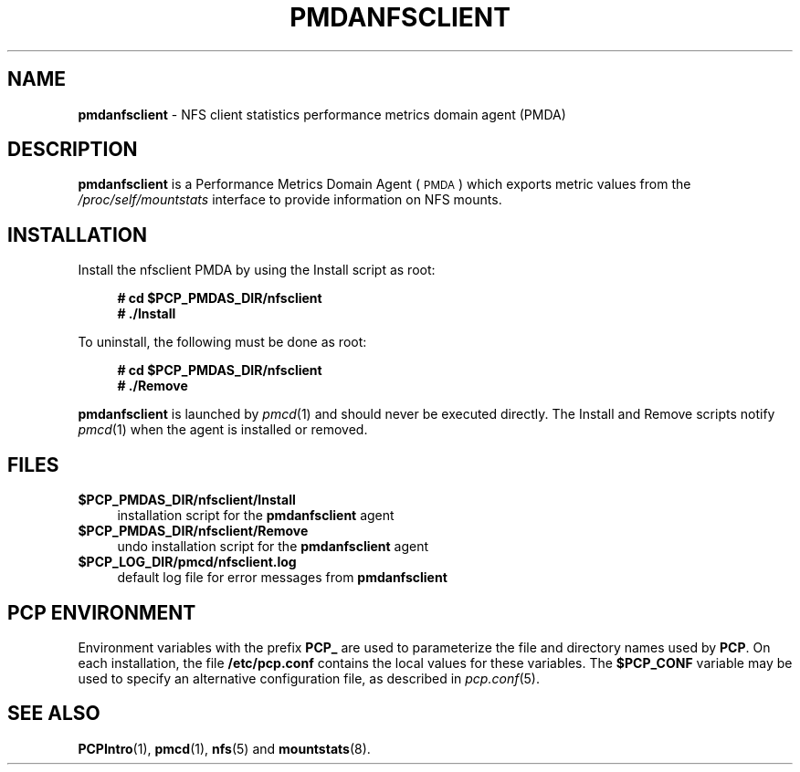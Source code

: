'\"macro stdmacro
.\"
.\" Copyright (c) 2011 SGI.  All Rights Reserved.
.\"
.\" This program is free software; you can redistribute it and/or modify it
.\" under the terms of the GNU General Public License as published by the
.\" Free Software Foundation; either version 2 of the License, or (at your
.\" option) any later version.
.\"
.\" This program is distributed in the hope that it will be useful, but
.\" WITHOUT ANY WARRANTY; without even the implied warranty of MERCHANTABILITY
.\" or FITNESS FOR A PARTICULAR PURPOSE.  See the GNU General Public License
.\" for more details.
.\"
.\"
.TH PMDANFSCLIENT 1 "PCP" "Performance Co-Pilot"
.SH NAME
\f3pmdanfsclient\f1 \- NFS client statistics performance metrics domain agent (PMDA)
.SH DESCRIPTION
\f3pmdanfsclient\f1 is a Performance Metrics Domain Agent (\s-1PMDA\s0) which
exports metric values from the
.I /proc/self/mountstats
interface to provide information on NFS mounts.
.SH INSTALLATION
Install the nfsclient PMDA by using the Install script as root:
.sp 1
.RS +4
.ft B
.nf
# cd $PCP_PMDAS_DIR/nfsclient
# ./Install
.fi
.ft P
.RE
.sp 1
To uninstall, the following must be done as root:
.sp 1
.RS +4
.ft B
.nf
# cd $PCP_PMDAS_DIR/nfsclient
# ./Remove
.fi
.ft P
.RE
.sp 1
\fBpmdanfsclient\fR is launched by \fIpmcd\fR(1) and should never be executed
directly. The Install and Remove scripts notify \fIpmcd\fR(1) when the
agent is installed or removed.
.SH FILES
.IP "\fB$PCP_PMDAS_DIR/nfsclient/Install\fR" 4
installation script for the \fBpmdanfsclient\fR agent
.IP "\fB$PCP_PMDAS_DIR/nfsclient/Remove\fR" 4
undo installation script for the \fBpmdanfsclient\fR agent
.IP "\fB$PCP_LOG_DIR/pmcd/nfsclient.log\fR" 4
default log file for error messages from \fBpmdanfsclient\fR
.SH PCP ENVIRONMENT
Environment variables with the prefix \fBPCP_\fR are used to parameterize
the file and directory names used by \fBPCP\fR. On each installation, the
file \fB/etc/pcp.conf\fR contains the local values for these variables.
The \fB$PCP_CONF\fR variable may be used to specify an alternative
configuration file, as described in \fIpcp.conf\fR(5).
.SH SEE ALSO
.BR PCPIntro (1),
.BR pmcd (1),
.BR nfs (5)
and
.BR mountstats (8).
